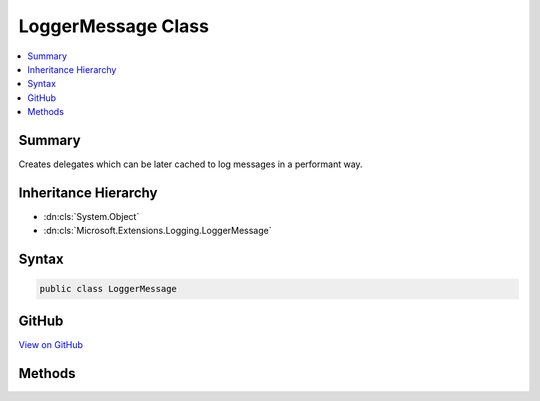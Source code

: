 

LoggerMessage Class
===================



.. contents:: 
   :local:



Summary
-------

Creates delegates which can be later cached to log messages in a performant way.





Inheritance Hierarchy
---------------------


* :dn:cls:`System.Object`
* :dn:cls:`Microsoft.Extensions.Logging.LoggerMessage`








Syntax
------

.. code-block:: csharp

   public class LoggerMessage





GitHub
------

`View on GitHub <https://github.com/aspnet/apidocs/blob/master/aspnet/logging/src/Microsoft.Extensions.Logging.Abstractions/LoggerMessage.cs>`_





.. dn:class:: Microsoft.Extensions.Logging.LoggerMessage

Methods
-------

.. dn:class:: Microsoft.Extensions.Logging.LoggerMessage
    :noindex:
    :hidden:

    
    .. dn:method:: Microsoft.Extensions.Logging.LoggerMessage.DefineScope(System.String)
    
        
    
        Creates a delegate which can be invoked to create a log scope.
    
        
        
        
        :param formatString: The named format string
        
        :type formatString: System.String
        :rtype: System.Func{Microsoft.Extensions.Logging.ILogger,System.IDisposable}
        :return: A delegate which when invoked creates a log scope.
    
        
        .. code-block:: csharp
    
           public static Func<ILogger, IDisposable> DefineScope(string formatString)
    
    .. dn:method:: Microsoft.Extensions.Logging.LoggerMessage.DefineScope<T1>(System.String)
    
        
    
        Creates a delegate which can be invoked to create a log scope.
    
        
        
        
        :param formatString: The named format string
        
        :type formatString: System.String
        :rtype: System.Func{Microsoft.Extensions.Logging.ILogger,{T1},System.IDisposable}
        :return: A delegate which when invoked creates a log scope.
    
        
        .. code-block:: csharp
    
           public static Func<ILogger, T1, IDisposable> DefineScope<T1>(string formatString)
    
    .. dn:method:: Microsoft.Extensions.Logging.LoggerMessage.DefineScope<T1, T2>(System.String)
    
        
    
        Creates a delegate which can be invoked to create a log scope.
    
        
        
        
        :param formatString: The named format string
        
        :type formatString: System.String
        :rtype: System.Func{Microsoft.Extensions.Logging.ILogger,{T1},{T2},System.IDisposable}
        :return: A delegate which when invoked creates a log scope.
    
        
        .. code-block:: csharp
    
           public static Func<ILogger, T1, T2, IDisposable> DefineScope<T1, T2>(string formatString)
    
    .. dn:method:: Microsoft.Extensions.Logging.LoggerMessage.DefineScope<T1, T2, T3>(System.String)
    
        
    
        Creates a delegate which can be invoked to create a log scope.
    
        
        
        
        :param formatString: The named format string
        
        :type formatString: System.String
        :rtype: System.Func{Microsoft.Extensions.Logging.ILogger,{T1},{T2},{T3},System.IDisposable}
        :return: A delegate which when invoked creates a log scope.
    
        
        .. code-block:: csharp
    
           public static Func<ILogger, T1, T2, T3, IDisposable> DefineScope<T1, T2, T3>(string formatString)
    
    .. dn:method:: Microsoft.Extensions.Logging.LoggerMessage.Define<T1>(Microsoft.Extensions.Logging.LogLevel, System.Int32, System.String)
    
        
    
        Creates a delegate which can be invoked for logging a message.
    
        
        
        
        :param logLevel: The
        
        :type logLevel: Microsoft.Extensions.Logging.LogLevel
        
        
        :param eventId: The event id
        
        :type eventId: System.Int32
        
        
        :param formatString: The named format string
        
        :type formatString: System.String
        :rtype: System.Action{Microsoft.Extensions.Logging.ILogger,{T1},System.Exception}
        :return: A delegate which when invoked creates a log message.
    
        
        .. code-block:: csharp
    
           public static Action<ILogger, T1, Exception> Define<T1>(LogLevel logLevel, int eventId, string formatString)
    
    .. dn:method:: Microsoft.Extensions.Logging.LoggerMessage.Define<T1, T2>(Microsoft.Extensions.Logging.LogLevel, System.Int32, System.String)
    
        
    
        Creates a delegate which can be invoked for logging a message.
    
        
        
        
        :param logLevel: The
        
        :type logLevel: Microsoft.Extensions.Logging.LogLevel
        
        
        :param eventId: The event id
        
        :type eventId: System.Int32
        
        
        :param formatString: The named format string
        
        :type formatString: System.String
        :rtype: System.Action{Microsoft.Extensions.Logging.ILogger,{T1},{T2},System.Exception}
        :return: A delegate which when invoked creates a log message.
    
        
        .. code-block:: csharp
    
           public static Action<ILogger, T1, T2, Exception> Define<T1, T2>(LogLevel logLevel, int eventId, string formatString)
    
    .. dn:method:: Microsoft.Extensions.Logging.LoggerMessage.Define<T1, T2, T3>(Microsoft.Extensions.Logging.LogLevel, System.Int32, System.String)
    
        
    
        Creates a delegate which can be invoked for logging a message.
    
        
        
        
        :param logLevel: The
        
        :type logLevel: Microsoft.Extensions.Logging.LogLevel
        
        
        :param eventId: The event id
        
        :type eventId: System.Int32
        
        
        :param formatString: The named format string
        
        :type formatString: System.String
        :rtype: System.Action{Microsoft.Extensions.Logging.ILogger,{T1},{T2},{T3},System.Exception}
        :return: A delegate which when invoked creates a log message.
    
        
        .. code-block:: csharp
    
           public static Action<ILogger, T1, T2, T3, Exception> Define<T1, T2, T3>(LogLevel logLevel, int eventId, string formatString)
    

